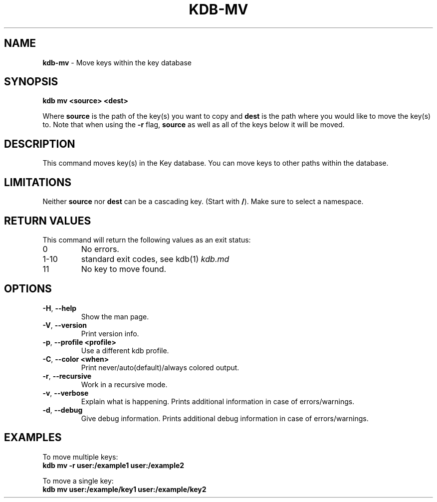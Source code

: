 .\" generated with Ronn-NG/v0.10.1
.\" http://github.com/apjanke/ronn-ng/tree/0.10.1.pre1
.TH "KDB\-MV" "1" "July 2021" ""
.SH "NAME"
\fBkdb\-mv\fR \- Move keys within the key database
.SH "SYNOPSIS"
\fBkdb mv <source> <dest>\fR
.P
Where \fBsource\fR is the path of the key(s) you want to copy and \fBdest\fR is the path where you would like to move the key(s) to\. Note that when using the \fB\-r\fR flag, \fBsource\fR as well as all of the keys below it will be moved\.
.SH "DESCRIPTION"
This command moves key(s) in the Key database\. You can move keys to other paths within the database\.
.SH "LIMITATIONS"
Neither \fBsource\fR nor \fBdest\fR can be a cascading key\. (Start with \fB/\fR)\. Make sure to select a namespace\.
.SH "RETURN VALUES"
This command will return the following values as an exit status:
.TP
0
No errors\.
.TP
1\-10
standard exit codes, see kdb(1) \fIkdb\.md\fR
.TP
11
No key to move found\.
.SH "OPTIONS"
.TP
\fB\-H\fR, \fB\-\-help\fR
Show the man page\.
.TP
\fB\-V\fR, \fB\-\-version\fR
Print version info\.
.TP
\fB\-p\fR, \fB\-\-profile <profile>\fR
Use a different kdb profile\.
.TP
\fB\-C\fR, \fB\-\-color <when>\fR
Print never/auto(default)/always colored output\.
.TP
\fB\-r\fR, \fB\-\-recursive\fR
Work in a recursive mode\.
.TP
\fB\-v\fR, \fB\-\-verbose\fR
Explain what is happening\. Prints additional information in case of errors/warnings\.
.TP
\fB\-d\fR, \fB\-\-debug\fR
Give debug information\. Prints additional debug information in case of errors/warnings\.
.SH "EXAMPLES"
To move multiple keys:
.br
\fBkdb mv \-r user:/example1 user:/example2\fR
.P
To move a single key:
.br
\fBkdb mv user:/example/key1 user:/example/key2\fR
